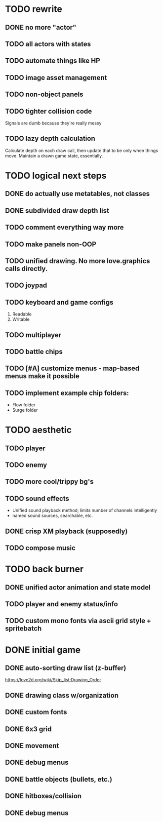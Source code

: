 * TODO rewrite
** DONE no more "actor"
** TODO all actors with states
** TODO automate things like HP
** TODO image asset management
** TODO non-object panels
** TODO tighter collision code
Signals are dumb because they're really messy
** TODO lazy depth calculation
Calculate depth on each draw call, then update that to be only when
things move. Maintain a drawn game state, essentially.
* TODO logical next steps
** DONE do actually use metatables, not classes
** DONE subdivided draw depth list
** TODO comment everything way more
** TODO make panels non-OOP
** TODO unified drawing. No more love.graphics calls directly.
** TODO joypad
** TODO keyboard and game configs
 1. Readable
 2. Writable
** TODO multiplayer
** TODO battle chips
** TODO [#A] customize menus - map-based menus make it possible
** TODO implement example chip folders:
 - Flow folder
 - Surge folder

* TODO aesthetic
** TODO player
** TODO enemy
** TODO more cool/trippy bg's
** TODO sound effects
 - Unified sound playback method; limits number of channels intelligently
 - named sound sources, searchable, etc.
** DONE crisp XM playback (supposedly)
** TODO compose music

* TODO back burner
** DONE unified actor animation and state model

** TODO player and enemy status/info
** TODO custom mono fonts via ascii grid style + spritebatch

* DONE initial game
** DONE auto-sorting draw list (z-buffer)
https://love2d.org/wiki/Skip_list:Drawing_Order
** DONE drawing class w/organization
** DONE custom fonts
** DONE 6x3 grid
** DONE movement
** DONE debug menus
** DONE battle objects (bullets, etc.)
** DONE hitboxes/collision
** DONE debug menus
